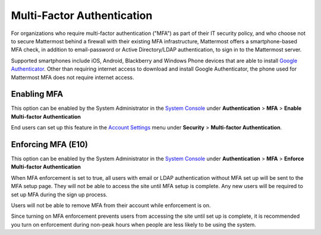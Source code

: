 ..  _auth_mfa:
Multi-Factor Authentication
===========================

For organizations who require multi-factor authentication ("MFA") as part of their IT security policy, and who choose not to secure Mattermost behind a firewall with their existing MFA infrastructure, Mattermost offers a smartphone-based MFA check, in addition to email-password or Active Directory/LDAP authentication, to sign in to the Mattermost server. 

Supported smartphones include iOS, Android, Blackberry and Windows Phone devices that are able to install `Google Authenticator <https://support.google.com/accounts/answer/1066447?hl=en>`__. Other than requiring internet access to download and install Google Authenticator, the phone used for Mattermost MFA does not require internet access.

Enabling MFA
------------

This option can be enabled by the System Administrator in the `System Console <http://docs.mattermost.com/administration/config-settings.html#mfa>`__ under **Authentication** > **MFA** > **Enable Multi-factor Authentication**

End users can set up this feature in the `Account Settings <http://docs.mattermost.com/help/settings/account-settings.html#multi-factor-authentication-enterprise>`__ menu under **Security** > **Multi-factor Authentication**.

Enforcing MFA (E10)
-------------------

This option can be enabled by the System Administrator in the `System Console <http://docs.mattermost.com/administration/config-settings.html#mfa>`__ under **Authentication** > **MFA** > **Enforce Multi-factor Authentication**

When MFA enforcement is set to true, all users with email or LDAP authentication without MFA set up will be sent to the MFA setup page. They will not be able to access the site until MFA setup is complete. Any new users will be required to set up MFA during the sign up process. 

Users will not be able to remove MFA from their account while enforcement is on.

Since turning on MFA enforcement prevents users from accessing the site until set up is complete, it is recommended you turn on enforcement during non-peak hours when people are less likely to be using the system.




